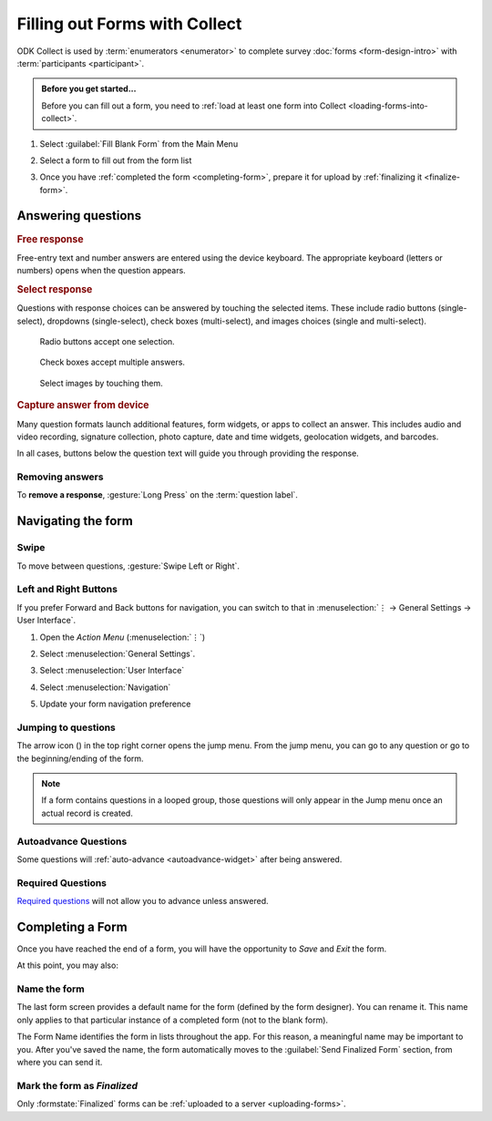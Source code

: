 Filling out Forms with Collect
================================

ODK Collect is used by :term:`enumerators <enumerator>` to complete survey :doc:`forms <form-design-intro>` with :term:`participants <participant>`.

.. admonition:: Before you get started...

  Before you can fill out a form, you need to :ref:`load at least one form into Collect <loading-forms-into-collect>`.
  
  
1. Select :guilabel:`Fill Blank Form` from the Main Menu

   .. image:: /img/collect-completing-forms/main-menu-fill-blank-form.* 
     :alt: The Main Menu of the Collect app. The first menu option, *Fill Blank Form*, is circled in red.

2. Select a form to fill out from the form list

   .. image:: /img/collect-completing-forms/fill-blank-forms.* 
     :alt: The Fill Blank Form menu in the Collect app. Several form titles are listed: *All widgets*, *Demo Survey*, *Form Design Tips by Nafundi*, *Hypertension Screening*, *Sample XLSForm*.

3. Once you have :ref:`completed the form <completing-form>`, prepare it for upload by :ref:`finalizing it <finalize-form>`.

  
Answering questions
-----------------------

.. rubric:: Free response

Free-entry text and number answers are entered using the device keyboard. The appropriate keyboard (letters or numbers) opens when the question appears.

.. raw:: html

  <video controls muted style="max-width:100%">
    <source src="/collect-completing-forms/keyboard-popup.mp4">
  </video>

.. rubric:: Select response

Questions with response choices can be answered by touching the selected items. These include radio buttons (single-select), dropdowns (single-select), check boxes (multi-select), and images choices (single and multi-select).

.. figure:: /img/collect-completing-forms/single-select.* 
  :alt: A question screen with radio buttons (single-select).

  Radio buttons accept one selection.
  
.. figure:: /img/collect-completing-forms/multi-select.gif 
  :alt: A question screen with check boxes (multi-select).
  
  Check boxes accept multiple answers.
  
.. figure:: /img/collect-completing-forms/select-image.* 
  :alt: A question screen with image choices.
  
  Select images by touching them.

.. rubric:: Capture answer from device

Many question formats launch additional features, form widgets, or apps to collect an answer. This includes audio and video recording, signature collection, photo capture, date and time widgets, geolocation widgets, and barcodes. 

In all cases, buttons below the question text will guide you through providing the response.

.. image:: /img/collect-completing-forms/image-widget.* 
  :alt:
  
.. image:: /img/collect-completing-forms/signature-widget.* 
  :alt:
  
.. image:: /img/collect-completing-forms/video-widget.* 
  :alt:
  
.. image:: /img/collect-completing-forms/geopoint-widget.* 
  :alt:
  
.. seealso::

  For a (mostly) complete guide to form question appearance, see :doc:`form-widgets`.


Removing answers
~~~~~~~~~~~~~~~~~~~

To **remove a response**, :gesture:`Long Press` on the :term:`question label`. 

.. image:: /img/collect-completing-forms/long-press-to-remove.gif 
  :alt: To remove an answer to a question, long press the question label and follow the on-screen prompts. 

  
Navigating the form 
------------------------

Swipe
~~~~~~~~~~

To move between questions, :gesture:`Swipe Left or Right`. 

.. image:: /img/collect-completing-forms/swiping.* 
  :alt: A question screen in the Collect App. Overlaid on the screen is an icon of a hand with extended finger and arrows pointing left and right, representing a swiping gesture.


.. raw:: html

  <video controls muted style="max-width:100%">
    <source src="/collect-completing-forms/swipe-example.mp4">
  </video>

Left and Right Buttons  
~~~~~~~~~~~~~~~~~~~~~~~~~~

If you prefer Forward and Back buttons for navigation, you can switch to that in :menuselection:`⋮ -> General Settings -> User Interface`.

1. Open the *Action Menu* (:menuselection:`⋮`)

   .. image:: /img/collect-completing-forms/question-screen-highlight-kebab.* 
     :alt: A question screen in the Collect app. The Action Menu ("kebab") in the top-right corner is circled in red.
  
2. Select :menuselection:`General Settings`.

   .. image:: /img/collect-completing-forms/question-screen-highlight-general-settings.* 
     :alt: A question screen in the Collect app. The Action Menu is expanded and the option *General Settings* is circled in red.
  
3. Select :menuselection:`User Interface`

   .. image:: /img/collect-completing-forms/general-settings-highlight-user-interface.* 
     :alt: The General Settings menu of the Collect app. The *User Interface* item is circled in red.
  
4. Select :menuselection:`Navigation`

   .. image:: /img/collect-completing-forms/user-interface-highlight-navigation.* 
     :alt: The User Interface menu of the Collect app. The *Navigation* item is circled in red.

5. Update your form navigation preference  

   .. image:: /img/collect-completing-forms/ui-navigation-buttons.* 
     :alt: The User Interface menu of the Collect app, as displayed in the previous image. There is now a modal titled *Navigation*, with radio buttons (single select) for: *Use horizontal swipes*, *Use forward/back buttons*, and *Use swipes and buttons*. The option for *Use forward/back buttons* is selected and circled in red.
  
.. image:: /img/collect-completing-forms/question-screen-with-buttons.* 
  :alt: A question screen in the Collect App. There are now two buttons below the question text, with left (backwards) and right (forwards) buttons.
 

Jumping to questions
~~~~~~~~~~~~~~~~~~~~~~
  
The arrow icon (|arrow|) in the top right corner opens the jump menu. From the jump menu, you can go to any question or go to the beginning/ending of the form.

.. |arrow| image:: /img/collect-forms/jumpicon.*
             :alt: Opens the jump menu. 

 
.. image:: /img/collect-forms/jumpscreen.*
    :alt: Screen with the arrow icon displayed in ODK Collect on an Android phone. 
    :class: device-screen-vertical
  
.. image:: /img/collect-forms/jumpmenu.*
    :alt: Jump menu displayed in ODK Collect on an Android phone. 
    :class: device-screen-vertical
 
.. note::

  If a form contains questions in a looped group, those questions will only appear in the Jump menu once an actual record is created.
 
Autoadvance Questions
~~~~~~~~~~~~~~~~~~~~~~~~

Some questions will :ref:`auto-advance <autoadvance-widget>` after being answered.

.. raw:: html

  <video controls muted style="max-width:100%">
    <source src="/form-widgets/auto-advance.mp4">
  </video>


Required Questions
~~~~~~~~~~~~~~~~~~~~~~

`Required questions <http://xlsform.org/#required>`_ will not allow you to advance unless answered.

.. image:: /img/form-widgets/trigger-sorry.*
  :alt: A question screen in the Collect app. An error text reads, "Sorry, this response is required."


.. _completing-form:

Completing a Form
-------------------

Once you have reached the end of a form, you will have the opportunity to *Save* and *Exit* the form. 


.. image:: /img/collect-completing-forms/save-and-exit.* 
  :alt: The end of a survey in the Collect app. The headline is *You are at the end of Demo Survey.* Below that is a text field labeled *Name this form*, with the value 'Demo Survey'. Then an unchecked checkbox labeled *Mark form as finalized*. Below all that is a button labeled *Save Form and Exit*.

At this point, you may also:

.. _name-form-instance:

Name the form
~~~~~~~~~~~~~~~

The last form screen provides a default name for the form (defined by the form designer). You can rename it. This name only applies to that particular instance of a completed form (not to the blank form).

.. image:: /img/collect-completing-forms/rename-form.gif 
  :alt: To rename the form instance, touch the form name in the last screen of the survey.
  
The Form Name identifies the form in lists throughout the app. For this reason, a meaningful name may be important to you. After you've saved the name, the form automatically moves to the :guilabel:`Send Finalized Form` section, from where you can send it.

.. _finalize-form:

Mark the form as *Finalized*
~~~~~~~~~~~~~~~~~~~~~~~~~~~~~

.. image:: /img/collect-completing-forms/mark-form-as-finalized.* 
  :alt:

Only :formstate:`Finalized` forms can be :ref:`uploaded to a server <uploading-forms>`. 

